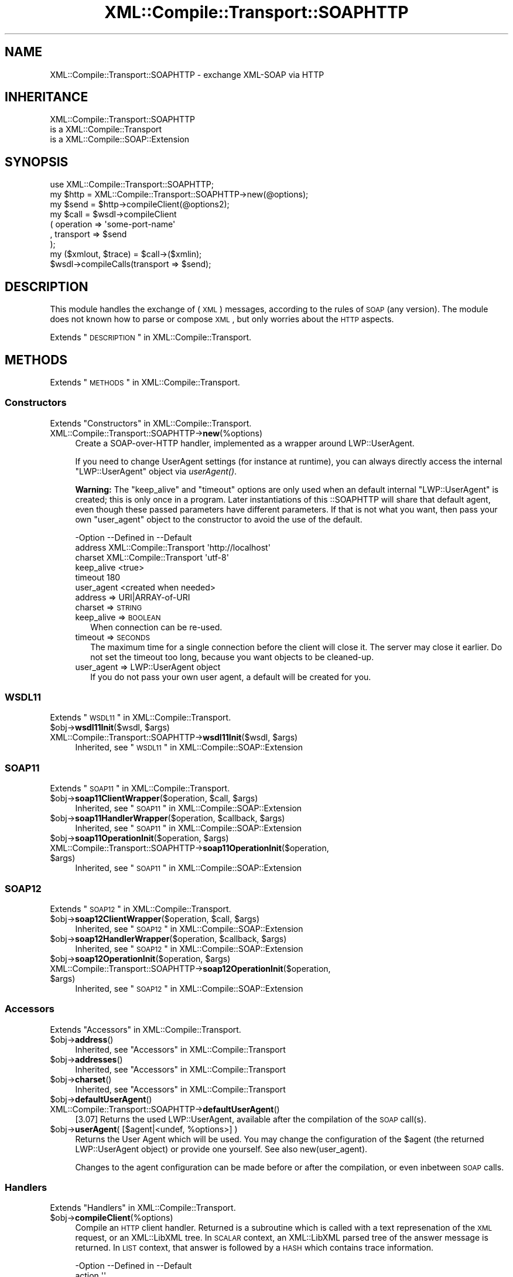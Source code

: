 .\" Automatically generated by Pod::Man 2.23 (Pod::Simple 3.14)
.\"
.\" Standard preamble:
.\" ========================================================================
.de Sp \" Vertical space (when we can't use .PP)
.if t .sp .5v
.if n .sp
..
.de Vb \" Begin verbatim text
.ft CW
.nf
.ne \\$1
..
.de Ve \" End verbatim text
.ft R
.fi
..
.\" Set up some character translations and predefined strings.  \*(-- will
.\" give an unbreakable dash, \*(PI will give pi, \*(L" will give a left
.\" double quote, and \*(R" will give a right double quote.  \*(C+ will
.\" give a nicer C++.  Capital omega is used to do unbreakable dashes and
.\" therefore won't be available.  \*(C` and \*(C' expand to `' in nroff,
.\" nothing in troff, for use with C<>.
.tr \(*W-
.ds C+ C\v'-.1v'\h'-1p'\s-2+\h'-1p'+\s0\v'.1v'\h'-1p'
.ie n \{\
.    ds -- \(*W-
.    ds PI pi
.    if (\n(.H=4u)&(1m=24u) .ds -- \(*W\h'-12u'\(*W\h'-12u'-\" diablo 10 pitch
.    if (\n(.H=4u)&(1m=20u) .ds -- \(*W\h'-12u'\(*W\h'-8u'-\"  diablo 12 pitch
.    ds L" ""
.    ds R" ""
.    ds C` ""
.    ds C' ""
'br\}
.el\{\
.    ds -- \|\(em\|
.    ds PI \(*p
.    ds L" ``
.    ds R" ''
'br\}
.\"
.\" Escape single quotes in literal strings from groff's Unicode transform.
.ie \n(.g .ds Aq \(aq
.el       .ds Aq '
.\"
.\" If the F register is turned on, we'll generate index entries on stderr for
.\" titles (.TH), headers (.SH), subsections (.SS), items (.Ip), and index
.\" entries marked with X<> in POD.  Of course, you'll have to process the
.\" output yourself in some meaningful fashion.
.ie \nF \{\
.    de IX
.    tm Index:\\$1\t\\n%\t"\\$2"
..
.    nr % 0
.    rr F
.\}
.el \{\
.    de IX
..
.\}
.\"
.\" Accent mark definitions (@(#)ms.acc 1.5 88/02/08 SMI; from UCB 4.2).
.\" Fear.  Run.  Save yourself.  No user-serviceable parts.
.    \" fudge factors for nroff and troff
.if n \{\
.    ds #H 0
.    ds #V .8m
.    ds #F .3m
.    ds #[ \f1
.    ds #] \fP
.\}
.if t \{\
.    ds #H ((1u-(\\\\n(.fu%2u))*.13m)
.    ds #V .6m
.    ds #F 0
.    ds #[ \&
.    ds #] \&
.\}
.    \" simple accents for nroff and troff
.if n \{\
.    ds ' \&
.    ds ` \&
.    ds ^ \&
.    ds , \&
.    ds ~ ~
.    ds /
.\}
.if t \{\
.    ds ' \\k:\h'-(\\n(.wu*8/10-\*(#H)'\'\h"|\\n:u"
.    ds ` \\k:\h'-(\\n(.wu*8/10-\*(#H)'\`\h'|\\n:u'
.    ds ^ \\k:\h'-(\\n(.wu*10/11-\*(#H)'^\h'|\\n:u'
.    ds , \\k:\h'-(\\n(.wu*8/10)',\h'|\\n:u'
.    ds ~ \\k:\h'-(\\n(.wu-\*(#H-.1m)'~\h'|\\n:u'
.    ds / \\k:\h'-(\\n(.wu*8/10-\*(#H)'\z\(sl\h'|\\n:u'
.\}
.    \" troff and (daisy-wheel) nroff accents
.ds : \\k:\h'-(\\n(.wu*8/10-\*(#H+.1m+\*(#F)'\v'-\*(#V'\z.\h'.2m+\*(#F'.\h'|\\n:u'\v'\*(#V'
.ds 8 \h'\*(#H'\(*b\h'-\*(#H'
.ds o \\k:\h'-(\\n(.wu+\w'\(de'u-\*(#H)/2u'\v'-.3n'\*(#[\z\(de\v'.3n'\h'|\\n:u'\*(#]
.ds d- \h'\*(#H'\(pd\h'-\w'~'u'\v'-.25m'\f2\(hy\fP\v'.25m'\h'-\*(#H'
.ds D- D\\k:\h'-\w'D'u'\v'-.11m'\z\(hy\v'.11m'\h'|\\n:u'
.ds th \*(#[\v'.3m'\s+1I\s-1\v'-.3m'\h'-(\w'I'u*2/3)'\s-1o\s+1\*(#]
.ds Th \*(#[\s+2I\s-2\h'-\w'I'u*3/5'\v'-.3m'o\v'.3m'\*(#]
.ds ae a\h'-(\w'a'u*4/10)'e
.ds Ae A\h'-(\w'A'u*4/10)'E
.    \" corrections for vroff
.if v .ds ~ \\k:\h'-(\\n(.wu*9/10-\*(#H)'\s-2\u~\d\s+2\h'|\\n:u'
.if v .ds ^ \\k:\h'-(\\n(.wu*10/11-\*(#H)'\v'-.4m'^\v'.4m'\h'|\\n:u'
.    \" for low resolution devices (crt and lpr)
.if \n(.H>23 .if \n(.V>19 \
\{\
.    ds : e
.    ds 8 ss
.    ds o a
.    ds d- d\h'-1'\(ga
.    ds D- D\h'-1'\(hy
.    ds th \o'bp'
.    ds Th \o'LP'
.    ds ae ae
.    ds Ae AE
.\}
.rm #[ #] #H #V #F C
.\" ========================================================================
.\"
.IX Title "XML::Compile::Transport::SOAPHTTP 3"
.TH XML::Compile::Transport::SOAPHTTP 3 "2017-01-11" "perl v5.12.3" "User Contributed Perl Documentation"
.\" For nroff, turn off justification.  Always turn off hyphenation; it makes
.\" way too many mistakes in technical documents.
.if n .ad l
.nh
.SH "NAME"
XML::Compile::Transport::SOAPHTTP \- exchange XML\-SOAP via HTTP
.SH "INHERITANCE"
.IX Header "INHERITANCE"
.Vb 3
\& XML::Compile::Transport::SOAPHTTP
\&   is a XML::Compile::Transport
\&   is a XML::Compile::SOAP::Extension
.Ve
.SH "SYNOPSIS"
.IX Header "SYNOPSIS"
.Vb 1
\& use XML::Compile::Transport::SOAPHTTP;
\&
\& my $http = XML::Compile::Transport::SOAPHTTP\->new(@options);
\& my $send = $http\->compileClient(@options2);
\&
\& my $call = $wsdl\->compileClient
\&   ( operation => \*(Aqsome\-port\-name\*(Aq
\&   , transport => $send
\&   );
\&
\& my ($xmlout, $trace) = $call\->($xmlin);
\&
\& $wsdl\->compileCalls(transport => $send);
.Ve
.SH "DESCRIPTION"
.IX Header "DESCRIPTION"
This module handles the exchange of (\s-1XML\s0) messages, according to the
rules of \s-1SOAP\s0 (any version).  The module does not known how to parse
or compose \s-1XML\s0, but only worries about the \s-1HTTP\s0 aspects.
.PP
Extends \*(L"\s-1DESCRIPTION\s0\*(R" in XML::Compile::Transport.
.SH "METHODS"
.IX Header "METHODS"
Extends \*(L"\s-1METHODS\s0\*(R" in XML::Compile::Transport.
.SS "Constructors"
.IX Subsection "Constructors"
Extends \*(L"Constructors\*(R" in XML::Compile::Transport.
.IP "XML::Compile::Transport::SOAPHTTP\->\fBnew\fR(%options)" 4
.IX Item "XML::Compile::Transport::SOAPHTTP->new(%options)"
Create a SOAP-over-HTTP handler, implemented as a wrapper around
LWP::UserAgent.
.Sp
If you need to change UserAgent settings (for instance at runtime),
you can always directly access the internal \f(CW\*(C`LWP::UserAgent\*(C'\fR object
via \fIuserAgent()\fR.
.Sp
\&\fBWarning:\fR The \f(CW\*(C`keep_alive\*(C'\fR and \f(CW\*(C`timeout\*(C'\fR options are only used when
an default internal \f(CW\*(C`LWP::UserAgent\*(C'\fR is created; this is only once in a
program.  Later instantiations of this ::SOAPHTTP will share that default
agent, even though these passed parameters have different parameters.
If that is not what you want, then pass your own \f(CW\*(C`user_agent\*(C'\fR object to
the constructor to avoid the use of the default.
.Sp
.Vb 6
\& \-Option    \-\-Defined in             \-\-Default
\&  address     XML::Compile::Transport  \*(Aqhttp://localhost\*(Aq
\&  charset     XML::Compile::Transport  \*(Aqutf\-8\*(Aq
\&  keep_alive                           <true>
\&  timeout                              180
\&  user_agent                           <created when needed>
.Ve
.RS 4
.IP "address => URI|ARRAY\-of\-URI" 2
.IX Item "address => URI|ARRAY-of-URI"
.PD 0
.IP "charset => \s-1STRING\s0" 2
.IX Item "charset => STRING"
.IP "keep_alive => \s-1BOOLEAN\s0" 2
.IX Item "keep_alive => BOOLEAN"
.PD
When connection can be re-used.
.IP "timeout => \s-1SECONDS\s0" 2
.IX Item "timeout => SECONDS"
The maximum time for a single connection before the client will close it.
The server may close it earlier.  Do not set the timeout too long, because
you want objects to be cleaned-up.
.IP "user_agent => LWP::UserAgent object" 2
.IX Item "user_agent => LWP::UserAgent object"
If you do not pass your own user agent, a default will be created for you.
.RE
.RS 4
.RE
.SS "\s-1WSDL11\s0"
.IX Subsection "WSDL11"
Extends \*(L"\s-1WSDL11\s0\*(R" in XML::Compile::Transport.
.ie n .IP "$obj\->\fBwsdl11Init\fR($wsdl, $args)" 4
.el .IP "\f(CW$obj\fR\->\fBwsdl11Init\fR($wsdl, \f(CW$args\fR)" 4
.IX Item "$obj->wsdl11Init($wsdl, $args)"
.PD 0
.ie n .IP "XML::Compile::Transport::SOAPHTTP\->\fBwsdl11Init\fR($wsdl, $args)" 4
.el .IP "XML::Compile::Transport::SOAPHTTP\->\fBwsdl11Init\fR($wsdl, \f(CW$args\fR)" 4
.IX Item "XML::Compile::Transport::SOAPHTTP->wsdl11Init($wsdl, $args)"
.PD
Inherited, see \*(L"\s-1WSDL11\s0\*(R" in XML::Compile::SOAP::Extension
.SS "\s-1SOAP11\s0"
.IX Subsection "SOAP11"
Extends \*(L"\s-1SOAP11\s0\*(R" in XML::Compile::Transport.
.ie n .IP "$obj\->\fBsoap11ClientWrapper\fR($operation, $call, $args)" 4
.el .IP "\f(CW$obj\fR\->\fBsoap11ClientWrapper\fR($operation, \f(CW$call\fR, \f(CW$args\fR)" 4
.IX Item "$obj->soap11ClientWrapper($operation, $call, $args)"
Inherited, see \*(L"\s-1SOAP11\s0\*(R" in XML::Compile::SOAP::Extension
.ie n .IP "$obj\->\fBsoap11HandlerWrapper\fR($operation, $callback, $args)" 4
.el .IP "\f(CW$obj\fR\->\fBsoap11HandlerWrapper\fR($operation, \f(CW$callback\fR, \f(CW$args\fR)" 4
.IX Item "$obj->soap11HandlerWrapper($operation, $callback, $args)"
Inherited, see \*(L"\s-1SOAP11\s0\*(R" in XML::Compile::SOAP::Extension
.ie n .IP "$obj\->\fBsoap11OperationInit\fR($operation, $args)" 4
.el .IP "\f(CW$obj\fR\->\fBsoap11OperationInit\fR($operation, \f(CW$args\fR)" 4
.IX Item "$obj->soap11OperationInit($operation, $args)"
.PD 0
.ie n .IP "XML::Compile::Transport::SOAPHTTP\->\fBsoap11OperationInit\fR($operation, $args)" 4
.el .IP "XML::Compile::Transport::SOAPHTTP\->\fBsoap11OperationInit\fR($operation, \f(CW$args\fR)" 4
.IX Item "XML::Compile::Transport::SOAPHTTP->soap11OperationInit($operation, $args)"
.PD
Inherited, see \*(L"\s-1SOAP11\s0\*(R" in XML::Compile::SOAP::Extension
.SS "\s-1SOAP12\s0"
.IX Subsection "SOAP12"
Extends \*(L"\s-1SOAP12\s0\*(R" in XML::Compile::Transport.
.ie n .IP "$obj\->\fBsoap12ClientWrapper\fR($operation, $call, $args)" 4
.el .IP "\f(CW$obj\fR\->\fBsoap12ClientWrapper\fR($operation, \f(CW$call\fR, \f(CW$args\fR)" 4
.IX Item "$obj->soap12ClientWrapper($operation, $call, $args)"
Inherited, see \*(L"\s-1SOAP12\s0\*(R" in XML::Compile::SOAP::Extension
.ie n .IP "$obj\->\fBsoap12HandlerWrapper\fR($operation, $callback, $args)" 4
.el .IP "\f(CW$obj\fR\->\fBsoap12HandlerWrapper\fR($operation, \f(CW$callback\fR, \f(CW$args\fR)" 4
.IX Item "$obj->soap12HandlerWrapper($operation, $callback, $args)"
Inherited, see \*(L"\s-1SOAP12\s0\*(R" in XML::Compile::SOAP::Extension
.ie n .IP "$obj\->\fBsoap12OperationInit\fR($operation, $args)" 4
.el .IP "\f(CW$obj\fR\->\fBsoap12OperationInit\fR($operation, \f(CW$args\fR)" 4
.IX Item "$obj->soap12OperationInit($operation, $args)"
.PD 0
.ie n .IP "XML::Compile::Transport::SOAPHTTP\->\fBsoap12OperationInit\fR($operation, $args)" 4
.el .IP "XML::Compile::Transport::SOAPHTTP\->\fBsoap12OperationInit\fR($operation, \f(CW$args\fR)" 4
.IX Item "XML::Compile::Transport::SOAPHTTP->soap12OperationInit($operation, $args)"
.PD
Inherited, see \*(L"\s-1SOAP12\s0\*(R" in XML::Compile::SOAP::Extension
.SS "Accessors"
.IX Subsection "Accessors"
Extends \*(L"Accessors\*(R" in XML::Compile::Transport.
.ie n .IP "$obj\->\fBaddress\fR()" 4
.el .IP "\f(CW$obj\fR\->\fBaddress\fR()" 4
.IX Item "$obj->address()"
Inherited, see \*(L"Accessors\*(R" in XML::Compile::Transport
.ie n .IP "$obj\->\fBaddresses\fR()" 4
.el .IP "\f(CW$obj\fR\->\fBaddresses\fR()" 4
.IX Item "$obj->addresses()"
Inherited, see \*(L"Accessors\*(R" in XML::Compile::Transport
.ie n .IP "$obj\->\fBcharset\fR()" 4
.el .IP "\f(CW$obj\fR\->\fBcharset\fR()" 4
.IX Item "$obj->charset()"
Inherited, see \*(L"Accessors\*(R" in XML::Compile::Transport
.ie n .IP "$obj\->\fBdefaultUserAgent\fR()" 4
.el .IP "\f(CW$obj\fR\->\fBdefaultUserAgent\fR()" 4
.IX Item "$obj->defaultUserAgent()"
.PD 0
.IP "XML::Compile::Transport::SOAPHTTP\->\fBdefaultUserAgent\fR()" 4
.IX Item "XML::Compile::Transport::SOAPHTTP->defaultUserAgent()"
.PD
[3.07] Returns the used LWP::UserAgent, available after the compilation
of the \s-1SOAP\s0 call(s).
.ie n .IP "$obj\->\fBuserAgent\fR( [$agent|<undef, %options>] )" 4
.el .IP "\f(CW$obj\fR\->\fBuserAgent\fR( [$agent|<undef, \f(CW%options\fR>] )" 4
.IX Item "$obj->userAgent( [$agent|<undef, %options>] )"
Returns the User Agent which will be used.  You may change the
configuration of the \f(CW$agent\fR (the returned LWP::UserAgent object)
or provide one yourself.  See also new(user_agent).
.Sp
Changes to the agent configuration can be made before or after the
compilation, or even inbetween \s-1SOAP\s0 calls.
.SS "Handlers"
.IX Subsection "Handlers"
Extends \*(L"Handlers\*(R" in XML::Compile::Transport.
.ie n .IP "$obj\->\fBcompileClient\fR(%options)" 4
.el .IP "\f(CW$obj\fR\->\fBcompileClient\fR(%options)" 4
.IX Item "$obj->compileClient(%options)"
Compile an \s-1HTTP\s0 client handler.  Returned is a subroutine which is called
with a text represenation of the \s-1XML\s0 request, or an XML::LibXML tree.
In \s-1SCALAR\s0 context, an XML::LibXML parsed tree of the answer message
is returned.  In \s-1LIST\s0 context, that answer is followed by a \s-1HASH\s0 which
contains trace information.
.Sp
.Vb 10
\& \-Option    \-\-Defined in             \-\-Default
\&  action                               \*(Aq\*(Aq
\&  header                               <created>
\&  hook        XML::Compile::Transport  <undef>
\&  kind                                 \*(Aqrequest\-response\*(Aq
\&  method                               \*(AqPOST\*(Aq
\&  mime_type                            <depends on soap version>
\&  mpost_id                             42
\&  soap                                 \*(AqSOAP11\*(Aq
\&  xml_format  XML::Compile::Transport  0
.Ve
.RS 4
.IP "action => \s-1URI\s0" 2
.IX Item "action => URI"
.PD 0
.IP "header => HTTP::Headers object" 2
.IX Item "header => HTTP::Headers object"
.PD
Versions of XML::Compile, XML::Compile::SOAP, and \s-1LWP\s0 will be
added to simplify bug reports.
.IP "hook => \s-1CODE\s0" 2
.IX Item "hook => CODE"
.PD 0
.IP "kind => \s-1DIRECTION\s0" 2
.IX Item "kind => DIRECTION"
.PD
What kind of interactie, based on the four types defined by \s-1\fIWSDL\s0\fR\|(1):
\&\f(CW\*(C`notification\-operation\*(C'\fR (server initiated, no answer required),
\&\f(CW\*(C`one\-way\*(C'\fR (client initiated, no answer required), \f(CW\*(C`request\-response\*(C'\fR
(client initiated, the usual in both directions), \f(CW\*(C`solicit\-response\*(C'\fR (server
initiated \*(L"challenge\*(R").
.IP "method => '\s-1POST\s0'|'M\-POST'" 2
.IX Item "method => 'POST'|'M-POST'"
With \f(CW\*(C`POST\*(C'\fR, you get the standard \s-1HTTP\s0 exchange.  The \f(CW\*(C`M\-POST\*(C'\fR is
implements the (Microsoft) \s-1HTTP\s0 Extension Framework.  Some servers
accept both, other require a specific request.
.IP "mime_type => \s-1STRING\s0" 2
.IX Item "mime_type => STRING"
.PD 0
.IP "mpost_id => \s-1INTEGER\s0" 2
.IX Item "mpost_id => INTEGER"
.PD
With method \f(CW\*(C`M\-POST\*(C'\fR, the header extension fields require (any) number
to be grouped.
.IP "soap => '\s-1SOAP11\s0'|'\s-1SOAP12\s0'|OBJECT" 2
.IX Item "soap => 'SOAP11'|'SOAP12'|OBJECT"
.PD 0
.IP "xml_format => 0|1|2" 2
.IX Item "xml_format => 0|1|2"
.RE
.RS 4
.PD
.Sp
example: create a client
.Sp
.Vb 3
\& my $trans = XML::Compile::Transport::SOAPHTTP\->new
\&   ( address => \*(Aqhttp://www.stockquoteserver.com/StockQuote\*(Aq
\&   );
\&
\& my $call = $trans\->compileClient
\&   ( action  => \*(Aqhttp://example.com/GetLastTradePrice\*(Aq
\&   );
\&
\& # $request and $answer are XML::LibXML trees!
\& # see XML::Compile::SOAP::Client::compileClient() for wrapper which
\& # converts from and to Perl data structures.
\&
\& my ($answer, $trace) = $call\->($request);
\& my $answer = $call\->($request); # drop $trace info immediately
.Ve
.RE
.ie n .IP "$obj\->\fBheaderAddVersions\fR($header)" 4
.el .IP "\f(CW$obj\fR\->\fBheaderAddVersions\fR($header)" 4
.IX Item "$obj->headerAddVersions($header)"
.PD 0
.IP "XML::Compile::Transport::SOAPHTTP\->\fBheaderAddVersions\fR($header)" 4
.IX Item "XML::Compile::Transport::SOAPHTTP->headerAddVersions($header)"
.PD
Adds some lines about module versions, which may help debugging
or error reports.  This is called when a new client or server
is being created.
.SH "DETAILS"
.IX Header "DETAILS"
Extends \*(L"\s-1DETAILS\s0\*(R" in XML::Compile::Transport.
.SH "Helpers"
.IX Header "Helpers"
Extends \*(L"Helpers\*(R" in XML::Compile::Transport.
.IP "XML::Compile::Transport::SOAPHTTP\->\fBregister\fR($uri)" 4
.IX Item "XML::Compile::Transport::SOAPHTTP->register($uri)"
Inherited, see \*(L"Helpers\*(R" in XML::Compile::Transport
.SH "SEE ALSO"
.IX Header "SEE ALSO"
This module is part of XML-Compile-SOAP distribution version 3.21,
built on January 11, 2017. Website: \fIhttp://perl.overmeer.net/xml\-compile/\fR
.PP
Please post questions or ideas to the mailinglist at
\&\fIhttp://lists.scsys.co.uk/cgi\-bin/mailman/listinfo/xml\-compile\fR .
For live contact with other developers, visit the \f(CW\*(C`#xml\-compile\*(C'\fR channel
on \f(CW\*(C`irc.perl.org\*(C'\fR.
.SH "LICENSE"
.IX Header "LICENSE"
Copyrights 2007\-2017 by [Mark Overmeer]. For other contributors see ChangeLog.
.PP
This program is free software; you can redistribute it and/or modify it
under the same terms as Perl itself.
See \fIhttp://www.perl.com/perl/misc/Artistic.html\fR
